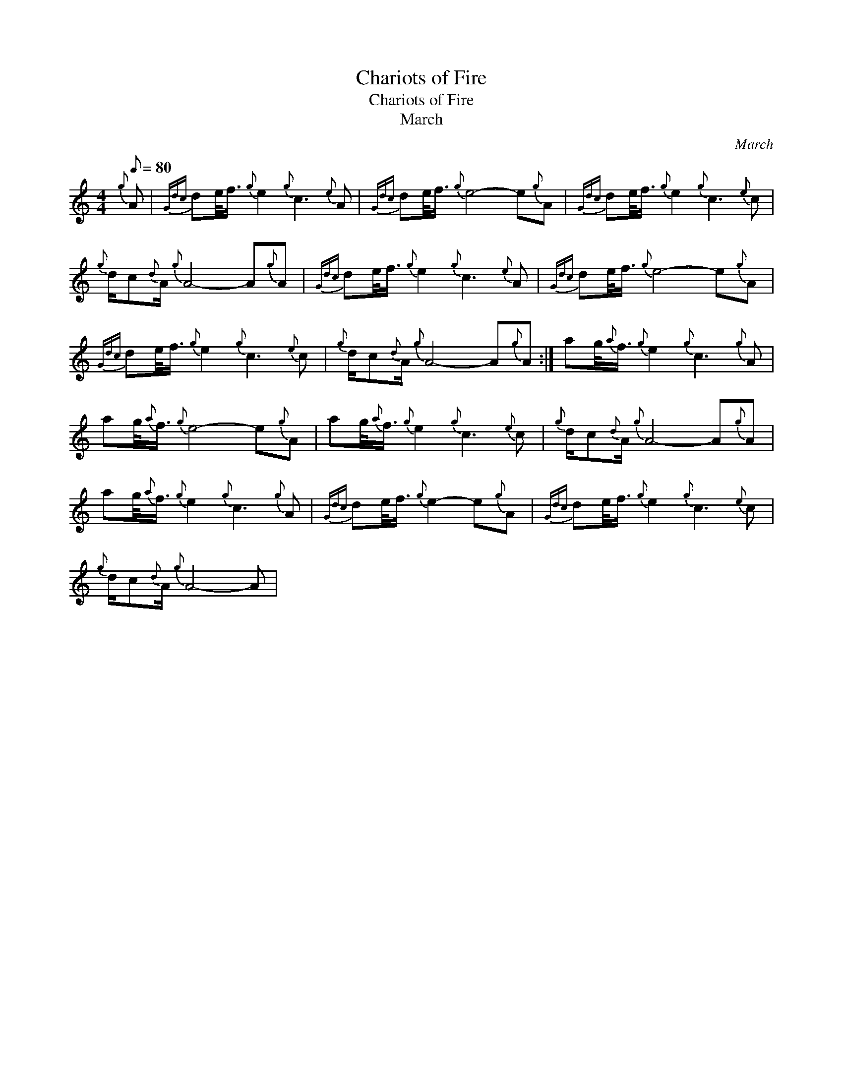 X:1
T:Chariots of Fire
T:Chariots of Fire
T:March
C:March
L:1/8
Q:1/8=80
M:4/4
K:C
V:1 treble 
V:1
{g} A |{Gdc} de/<f/{g} e2{g} c3{e} A |{Gdc} de/<f/{g} e4- e{g}A |{Gdc} de/<f/{g} e2{g} c3{e} c | %4
{g} d/c{d}A/{g} A4- A{g}A |{Gdc} de/<f/{g} e2{g} c3{e} A |{Gdc} de/<f/{g} e4- e{g}A | %7
{Gdc} de/<f/{g} e2{g} c3{e} c |{g} d/c{d}A/{g} A4- A{g}A :| ag/4{a}f3/4{g} e2{g} c3{g} A | %10
 ag/4{a}f3/4{g} e4- e{g}A | ag/4{a}f3/4{g} e2{g} c3{e} c |{g} d/c{d}A/{g} A4- A{g}A | %13
 ag/4{a}f3/4{g} e2{g} c3{g} A |{Gdc} de/<f/{g} e2- e{g}A |{Gdc} de/<f/{g} e2{g} c3{e} c | %16
{g} d/c{d}A/{g} A4- A | %17

